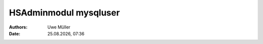 ======================
HSAdminmodul mysqluser 
======================

.. |date| date:: %d.%m.%Y
.. |time| date:: %H:%M

:Authors: - Uwe Müller

:Date: |date|, |time|

